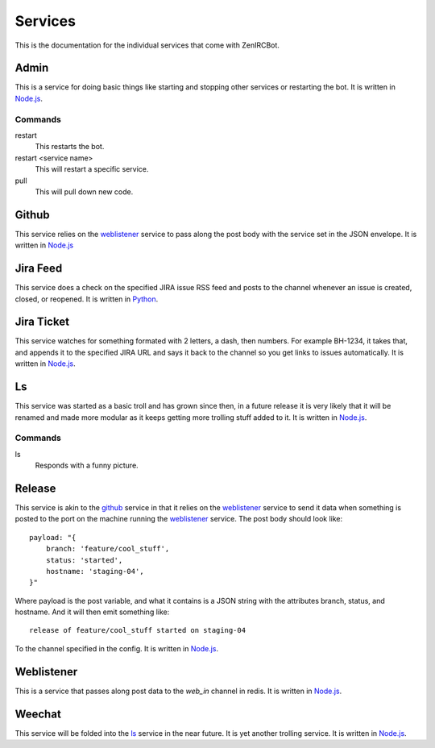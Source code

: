 Services
========

This is the documentation for the individual services that come with
ZenIRCBot. 


Admin
-----

.. _admin:

This is a service for doing basic things like starting and stopping
other services or restarting the bot. It is written in `Node.js`_.

Commands
~~~~~~~~
restart
    This restarts the bot.

restart <service name>
    This will restart a specific service.

pull
    This will pull down new code.

Github
------

.. _github:

This service relies on the weblistener_ service to pass along the post
body with the service set in the JSON envelope. It is written in `Node.js`_

Jira Feed
---------

.. _jira_feed:

This service does a check on the specified JIRA issue RSS feed and
posts to the channel whenever an issue is created, closed, or
reopened. It is written in `Python`_.

Jira Ticket
-----------

.. _jira_ticket:

This service watches for something formated with 2 letters, a dash,
then numbers. For example BH-1234, it takes that, and appends it to
the specified JIRA URL and says it back to the channel so you get
links to issues automatically. It is written in `Node.js`_.

Ls
--

.. _ls:

This service was started as a basic troll and has grown since then, in
a future release it is very likely that it will be renamed and made
more modular as it keeps getting more trolling stuff added to it. It
is written in `Node.js`_.

Commands
~~~~~~~~

ls
    Responds with a funny picture.

Release
-------

.. _release:

This service is akin to the github_ service in that it relies on the
weblistener_ service to send it data when something is posted to the
port on the machine running the weblistener_ service. The post body
should look like::


    payload: "{
        branch: 'feature/cool_stuff',
        status: 'started',
        hostname: 'staging-04',
    }"

Where payload is the post variable, and what it contains is a JSON
string with the attributes branch, status, and hostname. And it will
then emit something like::

    release of feature/cool_stuff started on staging-04

To the channel specified in the config. It is written in `Node.js`_.

Weblistener
-----------

.. _weblistener:

This is a service that passes along post data to the `web_in` channel in
redis. It is written in `Node.js`_.

Weechat
-------

.. _weechat:

This service will be folded into the ls_ service in the near
future. It is yet another trolling service. It is written in `Node.js`_.

.. _`Node.js`: http://nodejs.com/
.. _`Python`: http://python.org/
